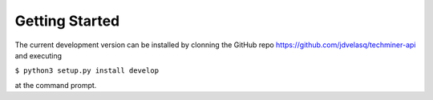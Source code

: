 Getting Started
---------------------------------------------------------

The current development version can be installed by clonning the GitHub repo 
`<https://github.com/jdvelasq/techminer-api>`_ and executing 

``$ python3 setup.py install develop``

at the command prompt.


